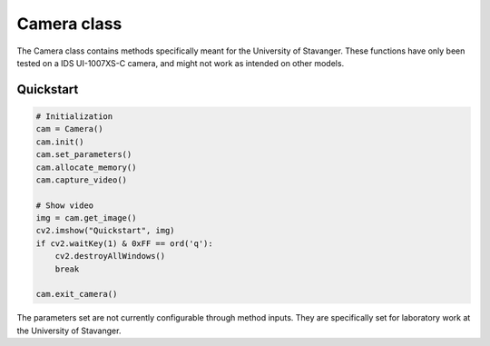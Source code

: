 .. _Camera object:

Camera class
============

The Camera class contains methods specifically meant for the University of Stavanger.
These functions have only been tested on a IDS UI-1007XS-C camera, and might not work
as intended on other models.

Quickstart
^^^^^^^^^^

.. code-block:: python

    # Initialization
    cam = Camera()
    cam.init()
    cam.set_parameters()
    cam.allocate_memory()
    cam.capture_video()

    # Show video
    img = cam.get_image()
    cv2.imshow("Quickstart", img)
    if cv2.waitKey(1) & 0xFF == ord('q'):
        cv2.destroyAllWindows()
        break

    cam.exit_camera()

The parameters set are not currently configurable through method inputs.
They are specifically set for laboratory work at the University of Stavanger.
